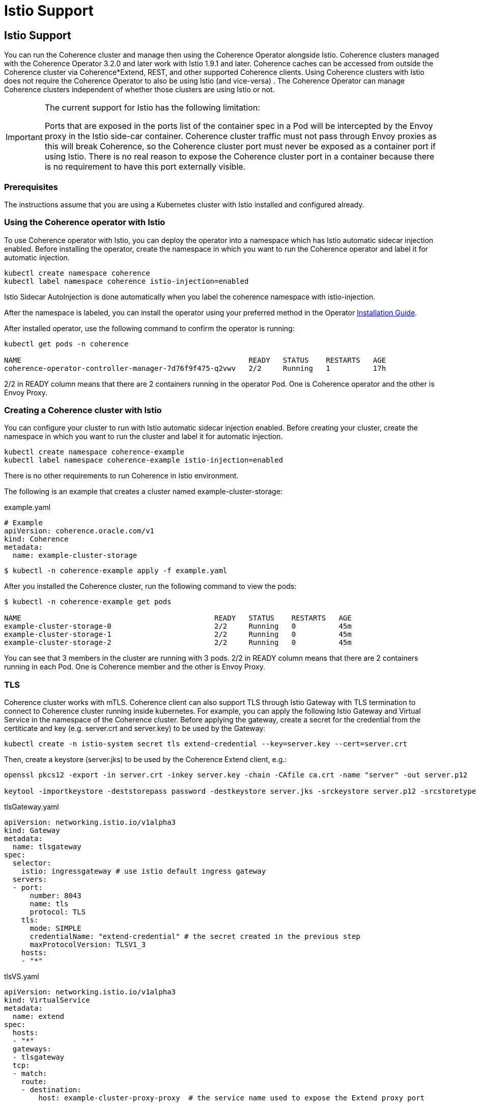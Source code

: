 ///////////////////////////////////////////////////////////////////////////////

    Copyright (c) 2021, Oracle and/or its affiliates.
    Licensed under the Universal Permissive License v 1.0 as shown at
    http://oss.oracle.com/licenses/upl.

///////////////////////////////////////////////////////////////////////////////
= Istio Support

== Istio Support

You can run the Coherence cluster and manage then using the Coherence Operator alongside Istio. Coherence clusters managed with the Coherence Operator 3.2.0 and later work with Istio 1.9.1 and later. Coherence caches can be accessed from outside the Coherence cluster via Coherence*Extend, REST, and other supported Coherence clients. Using Coherence clusters with Istio does not require the Coherence Operator to also be using Istio (and vice-versa) . The Coherence Operator can manage Coherence clusters independent of whether those clusters are using Istio or not.

[IMPORTANT]
====
The current support for Istio has the following limitation:

Ports that are exposed in the ports list of the container spec in a Pod will be intercepted by the Envoy proxy in the Istio side-car container. Coherence cluster traffic must not pass through Envoy proxies as this will break Coherence, so the Coherence cluster port must never be exposed as a container port if using Istio. There is no real reason to expose the Coherence cluster port in a container because there is no requirement to have this port externally visible.
====

=== Prerequisites

The instructions assume that you are using a Kubernetes cluster with Istio installed and configured already.

=== Using the Coherence operator with Istio

To use Coherence operator with Istio, you can deploy the operator into a namespace which has Istio automatic sidecar injection enabled.  Before installing the operator, create the namespace in which you want to run the Coherence operator and label it for automatic injection.


[source,bash]
----
kubectl create namespace coherence
kubectl label namespace coherence istio-injection=enabled
----

Istio Sidecar AutoInjection is done automatically when you label the coherence namespace with istio-injection.

After the namespace is labeled, you can install the operator using your preferred method in the Operator https://oracle.github.io/coherence-operator/docs/latest/#/installation/01_installation[Installation Guide].

After installed operator, use the following command to confirm the operator is running:

[source,bash]
----
kubectl get pods -n coherence

NAME                                                     READY   STATUS    RESTARTS   AGE
coherence-operator-controller-manager-7d76f9f475-q2vwv   2/2     Running   1          17h
----

2/2 in READY column means that there are 2 containers running in the operator Pod. One is Coherence operator and the other is Envoy Proxy.

=== Creating a Coherence cluster with Istio

You can configure your cluster to run with Istio automatic sidecar injection enabled. Before creating your cluster, create the namespace in which you want to run the cluster and label it for automatic injection.

[source,bash]
----
kubectl create namespace coherence-example
kubectl label namespace coherence-example istio-injection=enabled
----

There is no other requirements to run Coherence in Istio environment.

The following is an example that creates a cluster named example-cluster-storage:

example.yaml
[source,bash]
----
# Example
apiVersion: coherence.oracle.com/v1
kind: Coherence
metadata:
  name: example-cluster-storage
----

[source,bash]
----
$ kubectl -n coherence-example apply -f example.yaml
----

After you installed the Coherence cluster, run the following command to view the pods:

[source,bash]
----
$ kubectl -n coherence-example get pods

NAME                                             READY   STATUS    RESTARTS   AGE
example-cluster-storage-0                        2/2     Running   0          45m
example-cluster-storage-1                        2/2     Running   0          45m
example-cluster-storage-2                        2/2     Running   0          45m
----

You can see that 3 members in the cluster are running with 3 pods. 2/2 in READY column means that there are 2 containers running in each Pod. One is Coherence member and the other is Envoy Proxy.

=== TLS

Coherence cluster works with mTLS. Coherence client can also support TLS through Istio Gateway with TLS termination to connect to Coherence cluster running inside kubernetes.  For example, you can apply the following Istio Gateway and Virtual Service in the namespace of the Coherence cluster.  Before applying the gateway, create a secret for the credential from the certiticate and key (e.g. server.crt and server.key) to be used by the Gateway:

[source,bash]
----
kubectl create -n istio-system secret tls extend-credential --key=server.key --cert=server.crt
----

Then, create a keystore (server.jks) to be used by the Coherence Extend client, e.g.:
[source,bash]
----
openssl pkcs12 -export -in server.crt -inkey server.key -chain -CAfile ca.crt -name "server" -out server.p12

keytool -importkeystore -deststorepass password -destkeystore server.jks -srckeystore server.p12 -srcstoretype PKCS12
----


tlsGateway.yaml
[source,bash]
----
apiVersion: networking.istio.io/v1alpha3
kind: Gateway
metadata:
  name: tlsgateway
spec:
  selector:
    istio: ingressgateway # use istio default ingress gateway
  servers:
  - port:
      number: 8043
      name: tls
      protocol: TLS
    tls:
      mode: SIMPLE
      credentialName: "extend-credential" # the secret created in the previous step
      maxProtocolVersion: TLSV1_3
    hosts:
    - "*"
----

tlsVS.yaml
[source,bash]
----
apiVersion: networking.istio.io/v1alpha3
kind: VirtualService
metadata:
  name: extend
spec:
  hosts:
  - "*"
  gateways:
  - tlsgateway
  tcp:
  - match:
    route:
    - destination:
        host: example-cluster-proxy-proxy  # the service name used to expose the Extend proxy port
----

Apply the Gateway and VirtualService:

[source,bash]
----
kubectl apply -f tlsGateway.yaml -n coherence-example
kubectl apply -f tlsVS.yaml -n coherence-example
----

Then configure a Coherence*Extend client to connect to the proxy server via TLS protocol.  Below is an example of a <remoce-cache-scheme> configuration of an Extend client using TLS port 8043 configured in the Gateway and server.jks created earlier in the example.

client-cache-config.xml
----
...
    <remote-cache-scheme>
        <scheme-name>extend-direct</scheme-name>
        <service-name>ExtendTcpProxyService</service-name>
        <initiator-config>
            <tcp-initiator>
                <socket-provider>
                    <ssl>
                        <protocol>TLS</protocol>
                        <trust-manager>
                            <algorithm>PeerX509</algorithm>
                            <key-store>
                                <url>file:server.jks</url>
                                <password>password</password>
                            </key-store>
                        </trust-manager>
                    </ssl>
                </socket-provider>
                <remote-addresses>
                    <socket-address>
                        <address>$INGRESS_HOST</address>
                        <port>8043</port>
                    </socket-address>
                </remote-addresses>
            </tcp-initiator>
        </initiator-config>
    </remote-cache-scheme>
...
----

If you are using Docker for Desktop, $INGRESS_HOST is 127.0.0.1 and you can use the Kubectl port-forward to allow the Extend client to access the Coherence cluster from your localhost: 

[source,bash]
----
kubectl port-forward -n istio-system <istio-ingressgateway-pod> 8043:8043
----

=== Prometheus

The coherence metrics that record and track the health of Coherence cluster using Prometheus are also available in Istio environment and can be viewed through Granfana. However, Coherence cluster traffic is not visible by Istio.

=== Traffic Visualization

Istio provides traffic management capabilities, including the ability to visualize traffic in Kiali. You do not need to change your applications to use this feature. The Istio proxy (envoy) sidecar that is injected into your pods provides it. The image below shows an example with traffic flow. In this example, you can see how the traffic flows in from the Istio gateway on the left, to the cluster services, and then to the individual cluster members.  This example has storage members (example-cluster-storage), a proxy member running proxy service (example-cluster-proxy), and a REST member running http server (example-cluster-rest).  However, Coherence cluster traffic between members is not visible.

image::../images/istioKiali.png[width=1024,height=512]

To learn more, see https://istio.io/latest/docs/concepts/traffic-management/[Istio traffic management].
